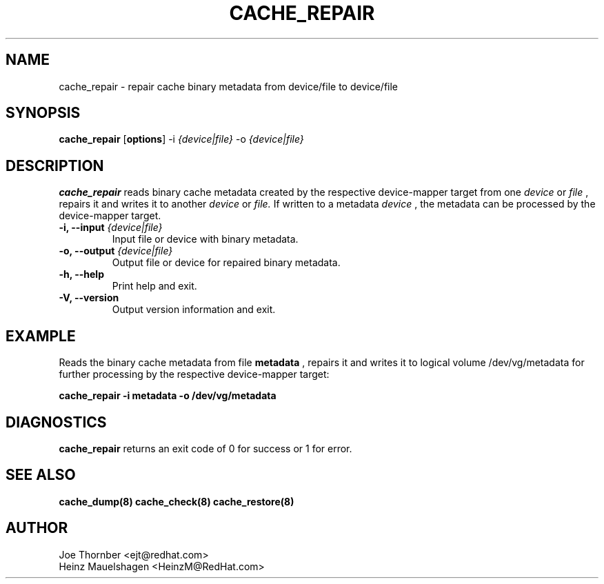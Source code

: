 .TH CACHE_REPAIR 8 "Thin Provisioning Tools" "Red Hat, Inc." \" -*- nroff -*-
.SH NAME
cache_repair \- repair cache binary metadata from device/file to device/file

.SH SYNOPSIS
.B cache_repair
.RB [ options ]
.RB -i
.I {device|file}
.RB -o
.I {device|file}

.SH DESCRIPTION
.B cache_repair
reads binary cache metadata created by the
respective device-mapper target from one
.I device
or
.I file
, repairs it and writes it to another
.I device
or
.I file.
If written to a metadata
.I device
, the metadata can be processed
by the device-mapper target.

.IP "\fB\-i, \-\-input\fP \fI{device|file}\fP"
Input file or device with binary metadata.

.IP "\fB\-o, \-\-output\fP \fI{device|file}\fP"
Output file or device for repaired binary metadata.

.IP "\fB\-h, \-\-help\fP"
Print help and exit.

.IP "\fB\-V, \-\-version\fP"
Output version information and exit.

.SH EXAMPLE
Reads the binary cache metadata from file
.B metadata
, repairs it and writes it to logical volume /dev/vg/metadata
for further processing by the respective device-mapper target:
.sp
.B cache_repair -i metadata -o /dev/vg/metadata

.SH DIAGNOSTICS
.B cache_repair
returns an exit code of 0 for success or 1 for error.

.SH SEE ALSO
.B cache_dump(8)
.B cache_check(8)
.B cache_restore(8)

.SH AUTHOR
Joe Thornber <ejt@redhat.com>
.br
Heinz Mauelshagen <HeinzM@RedHat.com>
